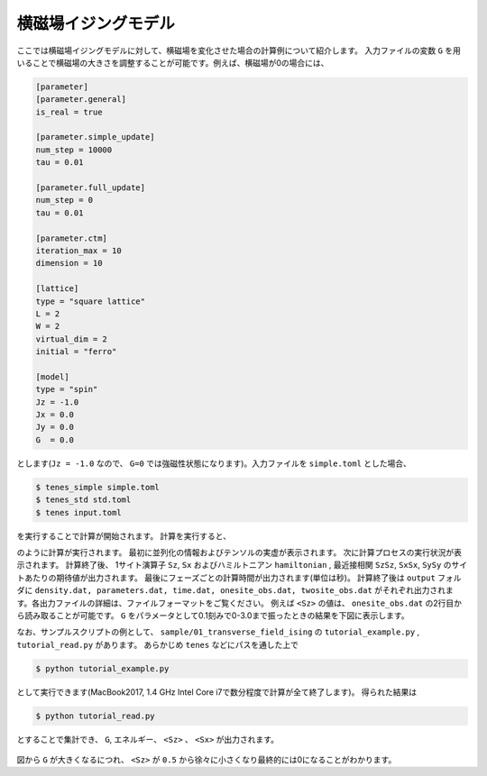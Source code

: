 .. highlight:: none

横磁場イジングモデル
----------------------------

ここでは横磁場イジングモデルに対して、横磁場を変化させた場合の計算例について紹介します。
入力ファイルの変数 ``G`` を用いることで横磁場の大きさを調整することが可能です。例えば、横磁場が0の場合には、

.. code::

   [parameter]
   [parameter.general]
   is_real = true

   [parameter.simple_update]
   num_step = 10000
   tau = 0.01

   [parameter.full_update]
   num_step = 0
   tau = 0.01

   [parameter.ctm]
   iteration_max = 10
   dimension = 10

   [lattice]
   type = "square lattice"
   L = 2
   W = 2
   virtual_dim = 2
   initial = "ferro"

   [model]
   type = "spin"
   Jz = -1.0
   Jx = 0.0
   Jy = 0.0
   G  = 0.0


とします(``Jz = -1.0`` なので、 ``G=0`` では強磁性状態になります)。入力ファイルを ``simple.toml`` とした場合、
   
.. code:: bash

   $ tenes_simple simple.toml
   $ tenes_std std.toml
   $ tenes input.toml

を実行することで計算が開始されます。
計算を実行すると、

.. code:: bash
   Number of Processes: 1
   Number of Threads / Process: 1
   Tensor type: real
   Start simple update
     10% [100/1000] done
     20% [200/1000] done
     30% [300/1000] done
     40% [400/1000] done
     50% [500/1000] done
     60% [600/1000] done
     70% [700/1000] done
     80% [800/1000] done
     90% [900/1000] done
     100% [1000/1000] done
   Start calculating observables
     Start updating environment
     Start calculating onesite operators
       Save onesite observables to output/onesite_obs.dat
     Start calculating twosite operators
       Save twosite observables to output/twosite_obs.dat
       Save observable densities to output/density.dat
       Save elapsed times to output/time.dat

   Onesite observables per site:
     Sz          = 0.297866964052 0
     Sx          = 0.386024172907 0
   Twosite observables per site:
     hamiltonian = -0.75730305866 0
     SzSz        = 0.21686921659 0
     SxSx        = 0.319350111777 0
     SySy        = -0.0477650003168 0
   Wall times [sec.]:
     simple update = 0.691005566
     full update   = 0
     environmnent  = 0.269068351
     observable    = 0.030814304

   Done.

のように計算が実行されます。
最初に並列化の情報およびテンソルの実虚が表示されます。
次に計算プロセスの実行状況が表示されます。
計算終了後、 1サイト演算子 ``Sz``,   ``Sx`` およびハミルトニアン ``hamiltonian`` , 最近接相関 ``SzSz``, ``SxSx``, ``SySy`` のサイトあたりの期待値が出力されます。
最後にフェーズごとの計算時間が出力されます(単位は秒)。
計算終了後は ``output`` フォルダに
``density.dat, parameters.dat, time.dat, onesite_obs.dat, twosite_obs.dat``
がそれぞれ出力されます。各出力ファイルの詳細は、ファイルフォーマットをご覧ください。
例えば ``<Sz>`` の値は、 ``onesite_obs.dat`` の2行目から読み取ることが可能です。
``G`` をパラメータとして0.1刻みで0-3.0まで振ったときの結果を下図に表示します。

なお、サンプルスクリプトの例として、 ``sample/01_transverse_field_ising`` の ``tutorial_example.py`` , ``tutorial_read.py`` があります。
あらかじめ ``tenes`` などにパスを通した上で

.. code::

   $ python tutorial_example.py

として実行できます(MacBook2017, 1.4 GHz Intel Core i7で数分程度で計算が全て終了します)。
得られた結果は

.. code::

   $ python tutorial_read.py

とすることで集計でき、 ``G``, エネルギー、 ``<Sz>`` 、 ``<Sx>`` が出力されます。


.. figure:: ../../img/tutorial_1_Sz_vs_G.*
   :width: 400px
   :align: center

図から ``G`` が大きくなるにつれ、 ``<Sz>`` が ``0.5`` から徐々に小さくなり最終的には0になることがわかります。
